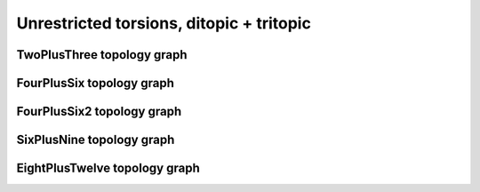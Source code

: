 =========================================
Unrestricted torsions, ditopic + tritopic
=========================================

TwoPlusThree topology graph
===========================

.. chemiscope:: ../../datasets/cg_model_jul2023/jsons/cs_2p3_toff_2P3.json.gz

FourPlusSix topology graph
==========================

.. chemiscope:: ../../datasets/cg_model_jul2023/jsons/cs_2p3_toff_4P6.json.gz

FourPlusSix2 topology graph
===========================

.. chemiscope:: ../../datasets/cg_model_jul2023/jsons/cs_2p3_toff_4P62.json.gz

SixPlusNine topology graph
==========================

.. chemiscope:: ../../datasets/cg_model_jul2023/jsons/cs_2p3_toff_6P9.json.gz

EightPlusTwelve topology graph
==============================

.. chemiscope:: ../../datasets/cg_model_jul2023/jsons/cs_2p3_toff_8P12.json.gz
